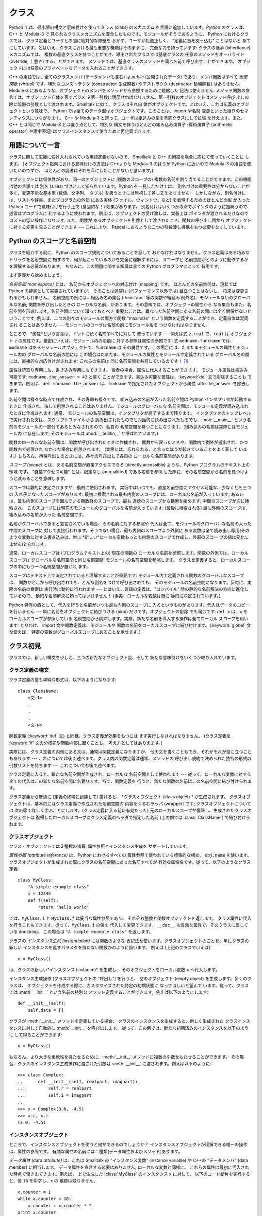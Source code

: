.. _tut-classes:

******
クラス
******

Python では、最小限の構文と意味付けを使ってクラス (class) のメカニズム を言語に追加しています。Python のクラスは、C++ と
Modula-3 で 見られるクラスメカニズムを混合したものです。モジュールがそうであるように、 Python
におけるクラスでは、クラス定義とユーザとの間に絶対的な障壁を おかず、ユーザが礼儀正しく、 "定義に首を突っ込む" ことはないと
あてにしています。とはいえ、クラスにおける最も重要な機能はそのままに、 完全な力を持っています: クラスの継承 (inheritance) メカニズムでは、
複数の基底クラスを持つことができ、導出されたクラスでは基底クラスの 任意のメソッドをオーバライド (override, 上書き) することができます。
メソッドでは、基底クラスのメソッドを同じ名前で呼び出すことができます。 オブジェクトには任意のプライベートなデータを入れることができます。

.. % Classes
.. % % Python's class mechanism adds classes to the language with a minimum
.. % % of new syntax and semantics.  It is a mixture of the class mechanisms
.. % % found in \Cpp{} and Modula-3.  As is true for modules, classes in Python
.. % % do not put an absolute barrier between definition and user, but rather
.. % % rely on the politeness of the user not to ``break into the
.. % % definition.''  The most important features of classes are retained
.. % % with full power, however: the class inheritance mechanism allows
.. % % multiple base classes, a derived class can override any methods of its
.. % % base class or classes, and a method can call the method of a base class with the
.. % % same name.  Objects can contain an arbitrary amount of private data.

C++ の用語では、全てのクラスメンバ (データメンバも含む) は *public* (公開されたデータ) であり、メンバ関数はすべて *仮想関数
(virtual)* です。特別なコンストラクタ (constructor: 生成関数) やデストラクタ (destructor: 破壊関数)
はありません。Module-3 にあるような、オブジェクトのメンバをメソッドから参照するために短縮した 記法は使えません:
メソッド関数の宣言では、オブジェクト自体を表すパラメ タ第一引数に明示せねばなりません。第一引数のオブジェクトはメソッド呼び
出しの際に暗黙の引数として渡されます。Smalltalk に似て、クラスはそれ自 体がオブジェクトです。とはいえ、これは広義のオブジェクトという意味で、
Python では全てのデータ型はオブジェクトです。このことは、import や名前 変更といった操作のセマンティクスにつながります。 C++ や
Modula-3 と違って、ユーザは組込みの型を基底クラスにして拡張 を行えます。また、C++ とは同じで Modula-3 とは違う点として、特別な
構文を伴うほとんどの組み込み演算子 (算術演算子 (arithmetic operator) や添字表記) はクラスインスタンスで使うために再定義できます。

.. % % In \Cpp{} terminology, all class members (including the data members) are
.. % % \emph{public}, and all member functions are \emph{virtual}.  There are
.. % % no special constructors or destructors.  As in Modula-3, there are no
.. % % shorthands for referencing the object's members from its methods: the
.. % % method function is declared with an explicit first argument
.. % % representing the object, which is provided implicitly by the call.  As
.. % % in Smalltalk, classes themselves are objects, albeit in the wider
.. % % sense of the word: in Python, all data types are objects.  This
.. % % provides semantics for importing and renaming.  Unlike
.. % % \Cpp{} or Modula-3, built-in types can be used as base classes for
.. % % extension by the user.  Also, like in \Cpp{} but unlike in Modula-3, most
.. % % built-in operators with special syntax (arithmetic operators,
.. % % subscripting etc.) can be redefined for class instances.


.. _tut-terminology:

用語について一言
================

クラスに関して広範に受け入れられている用語定義がないので、 Smalltalk と C++ の用語を場合に応じて使っていくことに します。
(オブジェクト指向における意味付けの方法は C++よりも  Modula-3 のほうが Python に近いので Modula-3 の用語を使いたいのですが、
ほとんどの読者はそれを耳にしたことがないと思います。)

.. % A Word About Terminology
.. % % Lacking universally accepted terminology to talk about classes, I will
.. % % make occasional use of Smalltalk and \Cpp{} terms.  (I would use Modula-3
.. % % terms, since its object-oriented semantics are closer to those of
.. % % Python than \Cpp, but I expect that few readers have heard of it.)

オブジェクトには個体性があり、同一のオブジェクトに (複数のスコープの)  複数の名前を割り当てることができます。この機能は他の言語では 別名 (ailias)
づけとして知られています。Python を一見しただけでは、 別名づけの重要性は分からないことが多く、変更不能な基本型 (数値、文字列、 タプル)
を扱うときには無視して差し支えありません。 しかしながら、別名付けには、リストや辞書、またプログラムの外部 にある実体 (ファイル、ウィンドウ、など)
を表現するためのほとんどの型 が入った Python コードで意味付けを行う上で (意図的な！) 効果があります。
別名付けはいくつかの点でポインタのように振舞うので、通常はプログラムに 利するように使われます。例えば、オブジェクトの受け渡しは、実装上は
ポインタが渡されるだけなのでコストの低い操作になります; また、関数が あるオブジェクトを引数として渡されたとき、関数の呼び出し側から
オブジェクトに対する変更を見ることができます --- これにより、 Pascal にあるような二つの引数渡し機構をもつ必要をなくしています。

.. % % Objects have individuality, and multiple names (in multiple scopes)
.. % % can be bound to the same object.  This is known as aliasing in other
.. % % languages.  This is usually not appreciated on a first glance at
.. % % Python, and can be safely ignored when dealing with immutable basic
.. % % types (numbers, strings, tuples).  However, aliasing has an
.. % % (intended!) effect on the semantics of Python code involving mutable
.. % % objects such as lists, dictionaries, and most types representing
.. % % entities outside the program (files, windows, etc.).  This is usually
.. % % used to the benefit of the program, since aliases behave like pointers
.. % % in some respects.  For example, passing an object is cheap since only
.. % % a pointer is passed by the implementation; and if a function modifies
.. % % an object passed as an argument, the caller will see the change --- this
.. % % obviates the need for two different argument passing mechanisms as in
.. % % Pascal.


.. _tut-scopes:

Python のスコープと名前空間
===========================

クラスを紹介する前に、Python のスコープ規則についてあることを話して おかなければなりません。クラス定義はある巧みなトリックを名前空間に
施すので、何が起こっているのかを完全に理解するには、スコープと 名前空間がどのように動作するかを理解する必要があります。 ちなみに、この問題に関する知識は全ての
Python プログラマにとって 有用です。

.. % Python Scopes and Name Spaces
.. % % Before introducing classes, I first have to tell you something about
.. % % Python's scope rules.  Class definitions play some neat tricks with
.. % % namespaces, and you need to know how scopes and namespaces work to
.. % % fully understand what's going on.  Incidentally, knowledge about this
.. % % subject is useful for any advanced Python programmer.

まず定義から始めましょう。

.. % % Let's begin with some definitions.

*名前空間 (namespace)* とは、 名前からオブジェクトへの対応付け (mapping) です。 ほとんどの名前空間は、現状では Python
の辞書として実装されていますが、 そのことは通常は (パフォーマンス以外では) 目立つことはないし、 将来は変更されるかもしれません。
名前空間の例には、組込み名の集合 (:func:`abs` 等の関数や組込み 例外名)、モジュールないのグローバルな名前; 関数を呼び出したときの
ローカルな名前、があります。その意味では、オブジェクトの属性から なる集合もまた、名前空間を形成します。名前空間について知っておくべき
重要なことは、異なった名前空間にある名前の間には全く関係がないと いうことです; 例えば、二つの別々のモジュールの両方で関数  "maximize"
という関数を定義することができ、定義自体は混同され ることはありません  --- モジュールのユーザは名前の前にモジュール名を つけなければなりません。

.. % % A \emph{namespace} is a mapping from names to objects.  Most
.. % % namespaces are currently implemented as Python dictionaries, but
.. % % that's normally not noticeable in any way (except for performance),
.. % % and it may change in the future.  Examples of namespaces are: the set
.. % % of built-in names (functions such as \function{abs()}, and built-in
.. % % exception names); the global names in a module; and the local names in
.. % % a function invocation.  In a sense the set of attributes of an object
.. % % also form a namespace.  The important thing to know about namespaces
.. % % is that there is absolutely no relation between names in different
.. % % namespaces; for instance, two different modules may both define a
.. % % function ``maximize'' without confusion --- users of the modules must
.. % % prefix it with the module name.

ところで、*属性*という言葉は、ドットに続く名前すべてに対して 使っています --- 例えば式 ``z.real`` で、``real`` は オブジェクト
``z`` の属性です。厳密にいえば、モジュール内の名前に 対する参照は属性の参照です: 式 ``modname.funcname`` では、
``modname`` はあるモジュールオブジェクトで、``funcname`` は その属性です。この場合には、たまたまモジュールの属性とモジュール内の
グローバルな名前の間には この場合はたまたま、モジュールの属性とモジュールで定義されている グローバル名の間には、直接的な対応付けがされます: これらの名前は
同じ名前空間を共有しているのです！  [#]_

.. % % By the way, I use the word \emph{attribute} for any name following a
.. % % dot --- for example, in the expression \code{z.real}, \code{real} is
.. % % an attribute of the object \code{z}.  Strictly speaking, references to
.. % % names in modules are attribute references: in the expression
.. % % \code{modname.funcname}, \code{modname} is a module object and
.. % % \code{funcname} is an attribute of it.  In this case there happens to
.. % % be a straightforward mapping between the module's attributes and the
.. % % global names defined in the module: they share the same namespace!
.. % % \footnote{
.. % %         Except for one thing.  Module objects have a secret read-only
.. % %         attribute called \member{__dict__} which returns the dictionary
.. % %         used to implement the module's namespace; the name
.. % %         \member{__dict__} is an attribute but not a global name.
.. % %         Obviously, using this violates the abstraction of namespace
.. % %         implementation, and should be restricted to things like
.. % %         post-mortem debuggers.
.. % % }

属性は読取り専用にも、書き込み専用にもできます。 後者の場合、属性に代入することができます。 モジュール属性は書込み可能です:
``modname.the_answer = 42`` と書く ことができます。書込み可能な属性は、:keyword:`del` 文で削除することも
できます。例えば、``del modname.the_answer`` は、``modname``  で指定されたオブジェクトから属性
:attr:`the_answer` を除去します。

.. % % Attributes may be read-only or writable.  In the latter case,
.. % % assignment to attributes is possible.  Module attributes are writable:
.. % % you can write \samp{modname.the_answer = 42}.  Writable attributes may
.. % % also be deleted with the \keyword{del} statement.  For example,
.. % % \samp{del modname.the_answer} will remove the attribute
.. % % \member{the_answer} from the object named by \code{modname}.

名前空間は様々な時点で作成され、その寿命も様々です。 組み込みの名前が入った名前空間は Python インタプリタが起動するときに
作成され、決して削除されることはありません。モジュールのグローバルな 名前空間は、モジュール定義が読み込まれたときに作成されます; 通常、
モジュールの名前空間は、インタプリタが終了するまで残ります。 インタプリタのトップレベルで実行された文は、スクリプトファイルから
読み出されたものでも対話的に読み出されたものでも、:mod:`__main__` という名前のモジュールの一部分であるとみなされるので、独自の
名前空間を持つことになります。(組み込みの名前は実際にはモジュール内 に存在します; そのモジュールは :mod:`__builtin__`
と呼ばれています。)

.. % % Name spaces are created at different moments and have different
.. % % lifetimes.  The namespace containing the built-in names is created
.. % % when the Python interpreter starts up, and is never deleted.  The
.. % % global namespace for a module is created when the module definition
.. % % is read in; normally, module namespaces also last until the
.. % % interpreter quits.  The statements executed by the top-level
.. % % invocation of the interpreter, either read from a script file or
.. % % interactively, are considered part of a module called
.. % % \module{__main__}, so they have their own global namespace.  (The
.. % % built-in names actually also live in a module; this is called
.. % % \module{__builtin__}.)

関数のローカルな名前空間は、関数が呼び出されたときに作成され、 関数から戻ったときや、関数内で例外が送出され、かつ関数内で処理され なかった場合に削除されます。
(実際には、忘れられる、と言ったほうが起きていることをよく表して います。) もちろん、再帰呼出しのときには、各々の呼び出しで各自の
ローカルな名前空間があります。

.. % % The local namespace for a function is created when the function is
.. % % called, and deleted when the function returns or raises an exception
.. % % that is not handled within the function.  (Actually, forgetting would
.. % % be a better way to describe what actually happens.)  Of course,
.. % % recursive invocations each have their own local namespace.

*スコープ (scope)* とは、ある名前空間が直接アクセスできる (directly accessible) ような、Python
プログラムのテキスト上の領域 です。 "直接アクセス可能" とは、限定なし (unqualified) である名前を参照
した際に、その名前空間から名前を見つけようと試みることを意味します。

.. % % A \emph{scope} is a textual region of a Python program where a
.. % % namespace is directly accessible.  ``Directly accessible'' here means
.. % % that an unqualified reference to a name attempts to find the name in
.. % % the namespace.

スコープは静的に決定されますが、動的に使用されます。 実行中はいつでも、直接名前空間にアクセス可能な、少なくとも三つの 入れ子になったスコープがあります:
最初に検索される最も内側のスコープには、ローカルな名前が入っています; あるいは、最も内側のスコープを囲んでいる関数群のスコープで、最も
近傍のスコープから検索を始めます; 中間のスコープが次に検索され、 このスコープには現在のモジュールのグローバルな名前が入っています; (最後に検索される)
最も外側のスコープは、組み込みの名前が入った 名前空間です。

.. % % Although scopes are determined statically, they are used dynamically.
.. % % At any time during execution, there are at least three nested scopes whose
.. % % namespaces are directly accessible: the innermost scope, which is searched
.. % % first, contains the local names; the namespaces of any enclosing
.. % % functions, which are searched starting with the nearest enclosing scope;
.. % % the middle scope, searched next, contains the current module's global names;
.. % % and the outermost scope (searched last) is the namespace containing built-in
.. % % names.

名前がグローバルであると宣言されている場合、その名前に対する参照や 代入は全て、モジュールのグローバルな名前の入った中間のスコープに
対して直接行われます。そうでない場合、最も内側のスコープより外側に ある変数は全て読み出し専用(そのような変数に対する書き込みは、単に
*新しい*ローカル変数もっとも内側のスコープで作成し、外部のスコー プの値は変化しません)となります。

.. % % If a name is declared global, then all references and assignments go
.. % % directly to the middle scope containing the module's global names.
.. % % Otherwise, all variables found outside of the innermost scope are read-only
.. % % (an attempt to write to such a variable will simply create a \emph{new}
.. % % local variable in the innermost scope, leaving the identically named
.. % % outer variable unchanged).

通常、ローカルスコープは (プログラムテキスト上の) 現在の関数の ローカルな名前を参照します。関数の外側では、ローカルスコープは
グローバルな名前空間と同じ名前空間: モジュールの名前空間を参照します。 クラスを定義すると、ローカルスコープの中にもう一つ名前空間が置かれ ます。

.. % % Usually, the local scope references the local names of the (textually)
.. % % current function.  Outside functions, the local scope references
.. % % the same namespace as the global scope: the module's namespace.
.. % % Class definitions place yet another namespace in the local scope.

スコープはテキスト上で決定されていると理解することが重要です: モジュール内で定義される関数のグローバルなスコープは、
関数がどこから呼び出されても、どんな別名をつけて呼び出されても、 そのモジュールの名前空間になります。反対に、実際の名前の検索は 実行時に動的に行われます
--- とはいえ、言語の定義は、"コンパイル"  時の静的な名前解決の方向に進化しているので、 動的な名前解決に頼ってはいけません！
(事実、ローカルな変数は既に 静的に決定されています。)

.. % % It is important to realize that scopes are determined textually: the
.. % % global scope of a function defined in a module is that module's
.. % % namespace, no matter from where or by what alias the function is
.. % % called.  On the other hand, the actual search for names is done
.. % % dynamically, at run time --- however, the language definition is
.. % % evolving towards static name resolution, at ``compile'' time, so don't
.. % % rely on dynamic name resolution!  (In fact, local variables are
.. % % already determined statically.)

Python 特有の癖として、代入を行うと名前がいつも最も内側のスコープに 入るというものがあります。代入はデータのコピーを行いません ---
単に名前をオブジェクトに結びつける (bind) だけです。オブジェクトの削除 でも同じです: ``del x`` は、``x``
をローカルスコープが参照している 名前空間から削除します。実際、新たな名前を導入する操作は全てローカル スコープを用います: とりわけ、 import
文や関数定義は、モジュールや 関数の名前をローカルスコープに結び付けます。(:keyword:`global` 文を使えば、
特定の変数がグローバルスコープにあることを示せます。)

.. % % A special quirk of Python is that assignments always go into the
.. % % innermost scope.  Assignments do not copy data --- they just
.. % % bind names to objects.  The same is true for deletions: the statement
.. % % \samp{del x} removes the binding of \code{x} from the namespace
.. % % referenced by the local scope.  In fact, all operations that introduce
.. % % new names use the local scope: in particular, import statements and
.. % % function definitions bind the module or function name in the local
.. % % scope.  (The \keyword{global} statement can be used to indicate that
.. % % particular variables live in the global scope.)


.. _tut-firstclasses:

クラス初見
==========

クラスでは、新しい構文を少しと、三つの新たなオブジェクト型、そして 新たな意味付けをいくつか取り入れています。

.. % A First Look at Classes
.. % % Classes introduce a little bit of new syntax, three new object types,
.. % % and some new semantics.


.. _tut-classdefinition:

クラス定義の構文
----------------

クラス定義の最も単純な形式は、以下のようになります:

.. % Class Definition Syntax
.. % % The simplest form of class definition looks like this:

::

   class ClassName:
       <文-1>
       .
       .
       .
       <文-N>

関数定義 (:keyword:`def` 文) と同様、クラス定義が効果をもつには まず実行しなければなりません。 (クラス定義を :keyword:`if`
文の分岐先や関数内部に置くことも、 考え方としてはありえます。)

.. % % Class definitions, like function definitions
.. % % (\keyword{def} statements) must be executed before they have any
.. % % effect.  (You could conceivably place a class definition in a branch
.. % % of an \keyword{if} statement, or inside a function.)

実際には、クラス定義の内側にある文は、通常は関数定義になりますが、 他の文を書くこともでき、それがそれが役に立つこともあります ---
これについては後で述べます。クラス内の関数定義は通常、メソッドの 呼び出し規約で決められた独特の形式の引数リストを持ちます --- これについても後で述べます。

.. % % In practice, the statements inside a class definition will usually be
.. % % function definitions, but other statements are allowed, and sometimes
.. % % useful --- we'll come back to this later.  The function definitions
.. % % inside a class normally have a peculiar form of argument list,
.. % % dictated by the calling conventions for methods --- again, this is
.. % % explained later.

クラス定義に入ると、新たな名前空間が作成され、ローカルな 名前空間として使われます --- 従って、ローカルな変数に対する
全ての代入はこの新たな名前空間に名要ります。特に、関数定義を 行うと、新たな関数の名前はこの名前空間に結び付けられます。

.. % % When a class definition is entered, a new namespace is created, and
.. % % used as the local scope --- thus, all assignments to local variables
.. % % go into this new namespace.  In particular, function definitions bind
.. % % the name of the new function here.

クラス定義から普通に (定義の終端に到達して) 抜けると、 *クラスオブジェクト (class object) * が生成されます。
クラスオブジェクトは、基本的にはクラス定義で作成された名前空間の 内容をくるむラッパ (wrapper) です; クラスオブジェクトについては
次の節で詳しく学ぶことにします。(クラス定義に入る前に有効だった) 元のローカルスコープが復帰し、生成されたクラスオブジェクトは
復帰したローカルスコープにクラス定義のヘッダで指定した名前 (上の例では :class:`ClassName`) で結び付けられます。

.. % % When a class definition is left normally (via the end), a \emph{class
.. % % object} is created.  This is basically a wrapper around the contents
.. % % of the namespace created by the class definition; we'll learn more
.. % % about class objects in the next section.  The original local scope
.. % % (the one in effect just before the class definitions was entered) is
.. % % reinstated, and the class object is bound here to the class name given
.. % % in the class definition header (\class{ClassName} in the example).


.. _tut-classobjects:

クラスオブジェクト
------------------

クラス・オブジェクトでは２種類の演算: 属性参照とインスタンス生成を サポートしています。

.. % Class Objects
.. % % Class objects support two kinds of operations: attribute references
.. % % and instantiation.

*属性参照 (attribute reference)* は、Python におけるすべての 属性参照で使われている標準的な構文、 ``obj.name``
を使います。 クラスオブジェクトが生成された際にクラスの名前空間にあった名前すべてが 有効な属性名です。従って、以下のようなクラス定義:

.. % % \emph{Attribute references} use the standard syntax used for all
.. % % attribute references in Python: \code{obj.name}.  Valid attribute
.. % % names are all the names that were in the class's namespace when the
.. % % class object was created.  So, if the class definition looked like
.. % % this:

::

   class MyClass:
       "A simple example class"
       i = 12345
       def f(self):
           return 'hello world'

では、``MyClass.i`` と ``MyClass.f`` は妥当な属性参照であり、 それぞれ整数と関数オブジェクトを返します。
クラス属性に代入を行うこともできます。従って、``MyClass.i`` の値を 代入して変更できます。 ``__doc__``
も有効な属性で、そのクラスに属している docstring、 この場合は ``"A simple example class"`` を返します。

.. % % then \code{MyClass.i} and \code{MyClass.f} are valid attribute
.. % % references, returning an integer and a method object, respectively.
.. % % Class attributes can also be assigned to, so you can change the value
.. % % of \code{MyClass.i} by assignment.  \member{__doc__} is also a valid
.. % % attribute, returning the docstring belonging to the class: \code{"A
.. % % simple example class"}).

クラスの *インスタンス生成 (instantiation)* には関数のような 表記法を使います。クラスオブジェクトのことを、単にクラスの新しい
インスタンスを返すパラメタを持たない関数かのように扱います。 例えば (上記のクラスでいえば):

.. % % Class \emph{instantiation} uses function notation.  Just pretend that
.. % % the class object is a parameterless function that returns a new
.. % % instance of the class.  For example (assuming the above class):

::

   x = MyClass()

は、クラスの新しい*インスタンス (instance)* を生成し、 そのオブジェクトをローカル変数 ``x`` へ代入します。

.. % % creates a new \emph{instance} of the class and assigns this object to
.. % % the local variable \code{x}.

インスタンス生成操作 (クラスオブジェクトの "呼出し") を行うと、 空のオブジェクト (empty object) を生成します。多くのクラスは、
オブジェクトを作成する際に、カスタマイズされた特定の初期状態に なってほしいと望んで います。従って、クラスでは :meth:`__init__`
という名前の特別な メソッド定義することができます。例えば以下のようにします:

.. % % The instantiation operation (``calling'' a class object) creates an
.. % % empty object.  Many classes like to create objects with instances
.. % % customized to a specific initial state.
.. % % Therefore a class may define a special method named
.. % % \method{__init__()}, like this:

::

   def __init__(self):
       self.data = []

クラスが :meth:`__init__` メソッドを定義している場合、 クラスのインスタンスを生成すると、新しく生成された クラスインスタンスに対して自動的に
:meth:`__init__` を呼び出します。 従って、この例では、新たな初期済みのインスタンスを以下のように して得ることができます:

.. % % When a class defines an \method{__init__()} method, class
.. % % instantiation automatically invokes \method{__init__()} for the
.. % % newly-created class instance.  So in this example, a new, initialized
.. % % instance can be obtained by:

::

   x = MyClass()

もちろん、より大きな柔軟性を持たせるために、:meth:`__init__`  メソッドに複数の引数をもたせることができます。
その場合、クラスのインスタンス生成操作に渡された引数は :meth:`__init__` に渡されます。例えば以下のように:

.. % % Of course, the \method{__init__()} method may have arguments for
.. % % greater flexibility.  In that case, arguments given to the class
.. % % instantiation operator are passed on to \method{__init__()}.  For
.. % % example,

::

   >>> class Complex:
   ...     def __init__(self, realpart, imagpart):
   ...         self.r = realpart
   ...         self.i = imagpart
   ... 
   >>> x = Complex(3.0, -4.5)
   >>> x.r, x.i
   (3.0, -4.5)


.. _tut-instanceobjects:

インスタンスオブジェクト
------------------------

ところで、インスタンスオブジェクトを使うと何ができるのでしょうか？ インスタンスオブジェクトが理解できる唯一の操作は、属性の参照です。
有効な属性の名前には二種類(データ属性およびメソッド)あります。

.. % Instance Objects
.. % % Now what can we do with instance objects?  The only operations
.. % % understood by instance objects are attribute references.  There are
.. % % two kinds of valid attribute names, data attributes and methods.

*データ属性 (data attribute)* は、これは Smalltalk の "インスタンス変数" (instance variable) や C++の
"データメンバ" (data member) に相当します。 データ属性を宣言する必要はありません; ローカルな変数と同様に、
これらの属性は最初に代入された時点で湧き出てきます。例えば、 上で生成した :class:`MyClass` のインスタンス ``x`` に対して、
以下のコード断片を実行すると、値 ``16`` を印字し、``x`` の 痕跡は残りません。

.. % % \emph{data attributes} correspond to
.. % % ``instance variables'' in Smalltalk, and to ``data members'' in
.. % % \Cpp.  Data attributes need not be declared; like local variables,
.. % % they spring into existence when they are first assigned to.  For
.. % % example, if \code{x} is the instance of \class{MyClass} created above,
.. % % the following piece of code will print the value \code{16}, without
.. % % leaving a trace:

::

   x.counter = 1
   while x.counter < 10:
       x.counter = x.counter * 2
   print x.counter
   del x.counter

もうひとつのインスタンス属性は *メソッド (method)* です。メソッドとは、オブジェクトに "属している"  関数のことです。(Python
では、メソッドという用語はクラスインスタンス だけのものではありません: オブジェクト型にもメソッドを持つことができます。 例えば、リストオブジェクトには、
append, insert, remove, sort などといった メソッドがあります。とはいえ、以下では特に明記しない限り、クラスの
インスタンスオブジェクトのメソッドだけを意味するものとして使うことに します。)

.. % % The other kind of instance attribute reference is a \emph{method}.
.. % % A method is a function that ``belongs to'' an
.. % % object.  (In Python, the term method is not unique to class instances:
.. % % other object types can have methods as well.  For example, list objects have
.. % % methods called append, insert, remove, sort, and so on.  However,
.. % % in the following discussion, we'll use the term method exclusively to mean
.. % % methods of class instance objects, unless explicitly stated otherwise.)

.. index:: object: method

インスタンスオブジェクトで有効なメソッド名は、そのクラスによります。 定義により、クラスの全てのo関数オブジェクトである属性が
インスタンスオブジェクトの妥当なメソッド名に決まります。 従って、例では、 ``MyClass.f`` は関数なので、 ``x.f``
はメソッドの参照として有効です。 しかし、``MyClass.i`` は関数ではないので、 ``x.i`` はメソッドの参照
として有効ではありません。``x.f`` は ``MyClass.f`` と同じものでは ありません --- 関数オブジェクトではなく、 *メソッドオブジェクト
(method object)* です。

.. % % Valid method names of an instance object depend on its class.  By
.. % % definition, all attributes of a class that are function
.. % % objects define corresponding methods of its instances.  So in our
.. % % example, \code{x.f} is a valid method reference, since
.. % % \code{MyClass.f} is a function, but \code{x.i} is not, since
.. % % \code{MyClass.i} is not.  But \code{x.f} is not the same thing as
.. % % \code{MyClass.f} --- it is a \obindex{method}\emph{method object}, not
.. % % a function object.


.. _tut-methodobjects:

メソッドオブジェクト
--------------------

普通、メソッドはバインドされた直後に呼び出されます:

.. % Method Objects
.. % % Usually, a method is called right after it is bound:

::

   x.f()

:class:`MyClass`の例では、上のコードは文字列 ``'hello world'`` を返すでしょう。
しかしながら、必ずしもメソッドをその場で呼び出さなければならない わけではありません: ``x.f`` はメソッドオブジェクトであり、
どこかに記憶しておいて後で呼び出すことができます。例えば以下のコード:

.. % % In the \class{MyClass} example, this will return the string \code{'hello world'}.
.. % % However, it is not necessary to call a method right away:
.. % % \code{x.f} is a method object, and can be stored away and called at a
.. % % later time.  For example:

::

   xf = x.f
   while True:
       print xf()

は、 ``hello world`` を時が終わるまで印字し続けるでしょう。

.. % % will continue to print \samp{hello world} until the end of time.

メソッドが呼び出されるときには実際には何が起きているのでしょうか？ :meth:`f` の関数定義では引数を一つ指定していたにもかかわらず、 上記では
``x.f`` が引数なしで呼び出されたことに気付いているかも しれませんね。引数はどうなったのでしょうか？ たしか、引数が必要な関数を
引数無しで呼び出すと、Python が例外を送出するはずです --- たとえその 引数が実際には使われなくても…。

.. % % What exactly happens when a method is called?  You may have noticed
.. % % that \code{x.f()} was called without an argument above, even though
.. % % the function definition for \method{f} specified an argument.  What
.. % % happened to the argument?  Surely Python raises an exception when a
.. % % function that requires an argument is called without any --- even if
.. % % the argument isn't actually used...

実際、もう答は想像できているかもしれませんね: メソッドについて 特別なこととして、オブジェクトが関数の第 1 引数として渡される、
ということがあります。我々の例では、``x.f()`` という呼び出しは、 ``MyClass.f(x)`` と厳密に等価なものです。 一般に、*n*
個の引数リストもったメソッドの呼出しは、 そのメソッドのオブジェクトを最初の引数の前に挿入した引数リストで メソッドに対応する関数を呼び出すことと等価です。

.. % % Actually, you may have guessed the answer: the special thing about
.. % % methods is that the object is passed as the first argument of the
.. % % function.  In our example, the call \code{x.f()} is exactly equivalent
.. % % to \code{MyClass.f(x)}.  In general, calling a method with a list of
.. % % \var{n} arguments is equivalent to calling the corresponding function
.. % % with an argument list that is created by inserting the method's object
.. % % before the first argument.

もしもまだメソッドの働きかたを理解できなければ、一度実装を見てみると 事情がよく分かるかもしれません。 データ属性ではないインスタンス属性が参照された時は、
そのクラスが検索されます。その名前が有効なクラス属性を表している 関数オブジェクトなら、インスタンスオブジェクトと見つかった 関数オブジェクト (へのポインタ)
を抽象オブジェクト: すなわちメソッド オブジェクトにパック (pack) して作成します。 メソッドオブジェクトは、引数リストを伴って呼び出される際に再度
アンパック (unpack) され、新たな引数リストがインスタンスオブジェクト とオリジナルの引数リストから新たな引数リストが構成され、新たな引数
リストを使って関数オブジェクトを呼び出します。

.. % % If you still don't understand how methods work, a look at the
.. % % implementation can perhaps clarify matters.  When an instance
.. % % attribute is referenced that isn't a data attribute, its class is
.. % % searched.  If the name denotes a valid class attribute that is a
.. % % function object, a method object is created by packing (pointers to)
.. % % the instance object and the function object just found together in an
.. % % abstract object: this is the method object.  When the method object is
.. % % called with an argument list, it is unpacked again, a new argument
.. % % list is constructed from the instance object and the original argument
.. % % list, and the function object is called with this new argument list.


.. _tut-remarks:

いろいろな注意点
================

.. % Random Remarks
.. % % [These should perhaps be placed more carefully...]
.. % [これらはおそらくもっと注意深く配置すべきだろう…]

データ属性は同じ名前のメソッド属性を上書きしてしまいます; 大規模なプログラムでみつけにくいバグを引き起こすことがある
この偶然的な名前の衝突を避けるには、衝突の可能性を最小限にするような 規約を使うのが賢明です。
可能な規約としては、メソッド名を大文字で始める、データ属性名の先頭に 短い一意的な文字列 (あるいはただの下線) をつける、またメソッドには動詞、
データ属性には名詞を用いる、などがあります。

.. % % Data attributes override method attributes with the same name; to
.. % % avoid accidental name conflicts, which may cause hard-to-find bugs in
.. % % large programs, it is wise to use some kind of convention that
.. % % minimizes the chance of conflicts.  Possible conventions include
.. % % capitalizing method names, prefixing data attribute names with a small
.. % % unique string (perhaps just an underscore), or using verbs for methods
.. % % and nouns for data attributes.

データ属性は、メソッドから参照できると同時に、通常のオブジェクトの ユーザ ("クライアント") からも参照できます。言い換えると、
クラスは純粋な抽象データ型として使うことができません。実際、 Python では、データ隠蔽を補強するための機構はなにもありません ---
データの隠蔽はすべて規約に基づいています。(逆に、C 言語で書かれた Python の実装では実装の詳細を完全に隠蔽し、必要に応じてオブジェクト
へのアクセスを制御できます; この機構は C 言語で書かれた Python 拡張 で使うことができます)

.. % % Data attributes may be referenced by methods as well as by ordinary
.. % % users (``clients'') of an object.  In other words, classes are not
.. % % usable to implement pure abstract data types.  In fact, nothing in
.. % % Python makes it possible to enforce data hiding --- it is all based
.. % % upon convention.  (On the other hand, the Python implementation,
.. % % written in C, can completely hide implementation details and control
.. % % access to an object if necessary; this can be used by extensions to
.. % % Python written in C.)

クライアントはデータ属性を注意深く扱うべきです --- クライアントは、 メソッドを使うことで維持しているデータ属性の不変式を踏みにじり、
台無しにするかもしれません。 クライアントは、名前の衝突が回避されている限り、メソッドの有効性に
影響を及ぼすことなくインスタンスに独自の属性を追加することができる、 ということに注意してください --- ここでも、名前付けの規約は
頭痛の種を無くしてくれます。

.. % % Clients should use data attributes with care --- clients may mess up
.. % % invariants maintained by the methods by stamping on their data
.. % % attributes.  Note that clients may add data attributes of their own to
.. % % an instance object without affecting the validity of the methods, as
.. % % long as name conflicts are avoided --- again, a naming convention can
.. % % save a lot of headaches here.

データ属性を (またはその他のメソッドも！) メソッドの中で参照するための 短縮された記法はありません。私は、この仕様が実際にメソッドの
可読性を高めていると考えています: あるメソッドを眺めているときに ローカルな変数とインスタンス変数を混同する可能性はまったくありません。

.. % % There is no shorthand for referencing data attributes (or other
.. % % methods!) from within methods.  I find that this actually increases
.. % % the readability of methods: there is no chance of confusing local
.. % % variables and instance variables when glancing through a method.

しばしば、メソッドの最初の引数を、しばしば ``self`` と呼びます。 この名前付けは単なる慣行でしかありません: ``self`` という名前は、
Python では何ら特殊な意味を持ちません。 (とはいえ、この慣行に従わないと、 コードは他の Python プログラマにとってやや読みにくいものとなります。
また、 *クラスブラウザ (class browser)* プログラムがこの慣行を あてにして書かれているかもしれません。)

.. % % Often, the first argument of a method is called
.. % % \code{self}.  This is nothing more than a convention: the name
.. % % \code{self} has absolutely no special meaning to Python.  (Note,
.. % % however, that by not following the convention your code may be less
.. % % readable to other Python programmers, and it is also conceivable that
.. % % a \emph{class browser} program might be written that relies upon such a
.. % % convention.)

クラス属性である関数オブジェクトはいずれも、そのクラスのインスタンス のためのメソッドを定義しています。関数定義は、テキスト上では
クラス定義の中に入っていなければならないわけではありません: 関数オブジェクトをクラスのローカルな変数の中に代入するのも OK です。
例えば以下のコードのようにします:

.. % % Any function object that is a class attribute defines a method for
.. % % instances of that class.  It is not necessary that the function
.. % % definition is textually enclosed in the class definition: assigning a
.. % % function object to a local variable in the class is also ok.  For
.. % % example:

::

   # クラスの外側で定義された関数
   def f1(self, x, y):
       return min(x, x+y)

   class C:
       f = f1
       def g(self):
           return 'hello world'
       h = g

これで、``f``、 ``g`` 、および ``h`` は、すべて :class:`C` の属性であり関数オブジェクトを参照しています。
従って、これら全ては、:class:`C` のインスタンスのメソッドとなります ---  ``h`` は ``g`` と全く等価です。これを実践しても、大抵は
単にプログラムの読者に混乱をもたらすだけなので注意してください。

.. % % Now \code{f}, \code{g} and \code{h} are all attributes of class
.. % % \class{C} that refer to function objects, and consequently they are all
.. % % methods of instances of \class{C} --- \code{h} being exactly equivalent
.. % % to \code{g}.  Note that this practice usually only serves to confuse
.. % % the reader of a program.

メソッドは、``self`` 引数のメソッド属性を使って、 他のメソッドを呼び出すことができます:

.. % % Methods may call other methods by using method attributes of the
.. % % \code{self} argument:

::

   class Bag:
       def __init__(self):
           self.data = []
       def add(self, x):
           self.data.append(x)
       def addtwice(self, x):
           self.add(x)
           self.add(x)

メソッドは、通常の関数と同じようにして、グローバルな名前を参照しても かまいません。あるメソッドに関連付けられたグローバルなスコープは、
クラス定義の入っているモジュールになります。 (クラス自体はグローバルな スコープとして用いられることはありません！) メソッドでグローバルな
データを使う良い理由はほとんどありませんが、グローバルなスコープを 使う合法的な使い方は多々あります: 一つ挙げると、メソッド内では、 グローバルなスコープに
import された関数やモジュールや、 その中で定義された関数やクラスを使うことができます。 通常、メソッドの入っているクラス自体はグローバルなスコープ内で
定義されています。次の章では、メソッドが自分のクラスを参照する理由 として正当なものを見てみましょう！

.. % % Methods may reference global names in the same way as ordinary
.. % % functions.  The global scope associated with a method is the module
.. % % containing the class definition.  (The class itself is never used as a
.. % % global scope!)  While one rarely encounters a good reason for using
.. % % global data in a method, there are many legitimate uses of the global
.. % % scope: for one thing, functions and modules imported into the global
.. % % scope can be used by methods, as well as functions and classes defined
.. % % in it.  Usually, the class containing the method is itself defined in
.. % % this global scope, and in the next section we'll find some good
.. % % reasons why a method would want to reference its own class!


.. _tut-inheritance:

継承
====

言うまでもなく、継承の概念をサポートしない言語機能は "クラス" と呼ぶに 値しません。導出クラス (derived class) を定義する構文は以下のように
なります:

.. % Inheritance
.. % % Of course, a language feature would not be worthy of the name ``class''
.. % % without supporting inheritance.  The syntax for a derived class
.. % % definition looks like this:

::

   class DerivedClassName(BaseClassName):
       <文-1>
       .
       .
       .
       <文-N>

基底クラス (base class) の名前 :class:`BaseClassName` は、
派生クラス定義の入っているスコープで定義されていなければなりません。 基底クラス名のかわりに任意の式を入れることもできます。 これは以下のように、

.. % % The name \class{BaseClassName} must be defined in a scope containing
.. % % the derived class definition.  In place of a base class name, other
.. % % arbitrary expression is also allowed.  This can be useful, for
.. % % example, when the base class is defined in another module:

::

   class DerivedClassName(modname.BaseClassName):

基底クラスが別モジュールで定義されているときに便利なことがあります。

導出クラス定義の実行は、基底クラスの場合と同じように進められます。 クラスオブジェクトが構築される時、基底クラスが記憶されます。
記憶された基底クラスは、属性参照を解決するために使われます: 要求された属性がクラスに見つからなかった場合、基底クラスに検索
が進みます。この規則は、基底クラスが他の何らかのクラスから導出された ものであった場合、再帰的に適用されます。

.. % % Execution of a derived class definition proceeds the same as for a
.. % % base class.  When the class object is constructed, the base class is
.. % % remembered.  This is used for resolving attribute references: if a
.. % % requested attribute is not found in the class, search proceeds to look in the
.. % % base class.  This rule is applied recursively if the base class itself
.. % % is derived from some other class.

導出クラスのインスタンス化では、特別なことは何もありません: ``DerivedClassName()`` はクラスの新たなインスタンスを生成します。
メソッドの参照は以下のようにしてい解決されます: まず対応するクラス属性 が検索されます。検索は、必要に応じ、基底クラス連鎖を下って行われ、
検索の結果として何らかの関数オブジェクトがもたらされた場合、 メソッド参照は有効なものとなります。

.. % % There's nothing special about instantiation of derived classes:
.. % % \code{DerivedClassName()} creates a new instance of the class.  Method
.. % % references are resolved as follows: the corresponding class attribute
.. % % is searched, descending down the chain of base classes if necessary,
.. % % and the method reference is valid if this yields a function object.

導出クラスは基底クラスのメソッドを上書き (override) してもかまいません。 メソッドは同じオブジェクトの別のメソッドを呼び出す際に何ら特殊な権限を
持ちません。このため、ある基底クラスのメソッドが、同じ基底クラスで 定義されているもう一つのメソッド呼び出しを行っている場合、
導出クラスで上書きされた何らかのメソッドが呼び出されることになる かもしれません。 (C++ プログラマへ:  Python では、すべてのメソッドは 事実上
:keyword:`virtual` です。)

.. % % Derived classes may override methods of their base classes.  Because
.. % % methods have no special privileges when calling other methods of the
.. % % same object, a method of a base class that calls another method
.. % % defined in the same base class may end up calling a method of
.. % % a derived class that overrides it.  (For \Cpp{} programmers: all methods
.. % % in Python are effectively \keyword{virtual}.)

導出クラスで上書きしているメソッドでは、実際は単に基底クラスの 同名のメソッドを置き換えるだけではなく、拡張を行いたいかもしれません。
基底クラスのメソッドを直接呼び出す簡単な方法があります: 単に ``BaseClassName.methodname(self, arguments)``
を呼び出すだけです。 この仕様は、場合によってはクライアントでも役に立ちます。 (この呼び出し方が動作するのは、基底クラスがグローバルなスコープ内で
定義されているか、直接 import されている場合だけなので注意してください。)

.. % % An overriding method in a derived class may in fact want to extend
.. % % rather than simply replace the base class method of the same name.
.. % % There is a simple way to call the base class method directly: just
.. % % call \samp{BaseClassName.methodname(self, arguments)}.  This is
.. % % occasionally useful to clients as well.  (Note that this only works if
.. % % the base class is defined or imported directly in the global scope.)


.. _tut-multiple:

多重継承
--------

Python では、限られた形式の多重継承 (multiple inheritance) も サポートしています。複数の基底クラスをもつクラス定義は以下のように
なります:

.. % Multiple Inheritance
.. % % Python supports a limited form of multiple inheritance as well.  A
.. % % class definition with multiple base classes looks like this:

::

   class DerivedClassName(Base1, Base2, Base3):
       <文-1>
       .
       .
       .
       <文-N>

多重継承への意味付けを説明する上で必要な唯一の規則は、クラス属性の 参照を行うときに用いられる名前解決の規則 (resolution rule) です。
解決規則は深さ優先 (depth-first)、左から右へ (left-to-right) と なっています。従って、ある属性が
:class:`DerivedClassName` で 見つからなければ :class:`Base1` で検索され、次に :class:`Base1` の
基底クラスで (再帰的に) 検索されます。それでも見つからなければ はじめて :class:`Base2` で検索される、といった具合です。

.. % % The only rule necessary to explain the semantics is the resolution
.. % % rule used for class attribute references.  This is depth-first,
.. % % left-to-right.  Thus, if an attribute is not found in
.. % % \class{DerivedClassName}, it is searched in \class{Base1}, then
.. % % (recursively) in the base classes of \class{Base1}, and only if it is
.. % % not found there, it is searched in \class{Base2}, and so on.

(人によっては、幅優先 (breadth first) --- :class:`Base2` と  :class:`Base3` を検索してから
:class:`Base1` の基底クラスで検索する ---  のほうが自然のように見えます。しかしながら、幅優先の検索では、 :class:`Base1`
の特定の属性のうち、実際に定義されているのが :class:`Base1` なのか、その基底クラスなのかを知らなければ、 :class:`Base2`
の属性との名前衝突がどんな結果をもたらすのか 分からないことになります。深さ優先規則では、 :class:`Base1` の直接の
属性と継承された属性とを区別しません。)

.. % % (To some people breadth first --- searching \class{Base2} and
.. % % \class{Base3} before the base classes of \class{Base1} --- looks more
.. % % natural.  However, this would require you to know whether a particular
.. % % attribute of \class{Base1} is actually defined in \class{Base1} or in
.. % % one of its base classes before you can figure out the consequences of
.. % % a name conflict with an attribute of \class{Base2}.  The depth-first
.. % % rule makes no differences between direct and inherited attributes of
.. % % \class{Base1}.)

Python では偶然的な名前の衝突を慣習に頼って回避しているので、 見境なく多重継承の使用すると、メンテナンスの悪夢に陥ることは明らかです。
多重継承に関するよく知られた問題は、二つのクラスから導出された クラスがたまたま共通の基底クラスを持つ場合です。
この場合になにが起こるかを結論することは簡単です (インスタンスは 共通の基底クラスで使われている "インスタンス変数" の単一の コピーを持つことになります)
が、この意味付けが何の役に立つのかは 明らかではありません。

.. % % It is clear that indiscriminate use of multiple inheritance is a
.. % % maintenance nightmare, given the reliance in Python on conventions to
.. % % avoid accidental name conflicts.  A well-known problem with multiple
.. % % inheritance is a class derived from two classes that happen to have a
.. % % common base class.  While it is easy enough to figure out what happens
.. % % in this case (the instance will have a single copy of ``instance
.. % % variables'' or data attributes used by the common base class), it is
.. % % not clear that these semantics are in any way useful.

.. % % XXX Add rules for new-style MRO?


.. _tut-private:

プライベート変数
================

クラスプライベート (class-private) の識別子に関して限定的なサポート がなされています。``__spam`` (先頭に二個以上の下線文字、末尾に
高々一個の下線文字) という形式の識別子、テキスト上では ``_classname__spam`` へと置換されるようになりました。 ここで
``classname`` は、現在のクラス名から先頭の下線文字を はぎとった名前になります。このような難号化 (mangle) は、識別子の
文法的な位置にかかわらず行われるので、クラスプライベートな インスタンス変数やクラス変数、メソッド、グローバル変数、そしてインスタ ンスに含まれる変数を
定義するために利用できます。また、このクラスにとってプライベートな インスタンス変数を *他の* クラスのインスタンスに格納するために
使うことさえできます。難号化した名前が 255 文字より長くなるときは、 切り詰めが起こるかもしれません。
クラスの外側や、クラス名が下線文字だけからできているときには、 難号化加工は起こりません。

.. % Private Variables
.. % % There is limited support for class-private
.. % % identifiers.  Any identifier of the form \code{__spam} (at least two
.. % % leading underscores, at most one trailing underscore) is now textually
.. % % replaced with \code{_classname__spam}, where \code{classname} is the
.. % % current class name with leading underscore(s) stripped.  This mangling
.. % % is done without regard to the syntactic position of the identifier, so
.. % % it can be used to define class-private instance and class variables,
.. % % methods, variables stored in globals, and even variables stored in instances.
.. % % private to this class on instances of \emph{other} classes.  Truncation
.. % % may occur when the mangled name would be longer than 255 characters.
.. % % Outside classes, or when the class name consists of only underscores,
.. % % no mangling occurs.

名前の難号化は、クラスにおいて、 "プライベートな" インスタンス変数や メソッドを定義する際に、導出クラスで定義されるインスタンス変数を気に
したり、クラスの外側のコードからインスタンス変数をいじりまわすことが ないように簡単に定義できるようにするためのものです。
難号化の規則は主に不慮の事故を防ぐためのものだということに注意して ください; 確信犯的な方法で、プライベートとされている変数にアクセス
したり変更することは依然として可能なのです。デバッガのような特殊な 状況では、この仕様は便利ですらあります。そのため、この抜け穴は 塞がれていません。
(些細なバグ: 基底クラスと同じ名前のクラスを導出すると、基底クラスの プライベート変数を使えるようになります。)

.. % % Name mangling is intended to give classes an easy way to define
.. % % ``private'' instance variables and methods, without having to worry
.. % % about instance variables defined by derived classes, or mucking with
.. % % instance variables by code outside the class.  Note that the mangling
.. % % rules are designed mostly to avoid accidents; it still is possible for
.. % % a determined soul to access or modify a variable that is considered
.. % % private.  This can even be useful in special circumstances, such as in
.. % % the debugger, and that's one reason why this loophole is not closed.
.. % % (Buglet: derivation of a class with the same name as the base class
.. % % makes use of private variables of the base class possible.)

``exec`` や ``eval()`` や ``execfile()`` へ渡されたコードでは、
呼出し元のクラス名を現在のクラスと見なさないことに注意してください; この仕様は ``global`` 文の効果と似ており、その効果もまた同様に、
バイトコンパイルされたコードに制限されています。 同じ制約が ``getattr()`` と ``setattr()`` と ``delattr()``
にも適用されます。また、``__dict__`` を直接参照するときにも適用されます。

.. % % Notice that code passed to \code{exec}, \code{eval()} or
.. % % \code{execfile()} does not consider the classname of the invoking
.. % % class to be the current class; this is similar to the effect of the
.. % % \code{global} statement, the effect of which is likewise restricted to
.. % % code that is byte-compiled together.  The same restriction applies to
.. % % \code{getattr()}, \code{setattr()} and \code{delattr()}, as well as
.. % % when referencing \code{__dict__} directly.


.. _tut-odds:

残りのはしばし
==============

Pascal の "レコード (record)" や、C 言語の "構造体 (struct)" のような、名前つきのデータ要素を一まとめにするデータ型があると
便利なことがたまにあります。空のクラス定義を使うとうまくできます:

.. % Odds and Ends
.. % % Sometimes it is useful to have a data type similar to the Pascal
.. % % ``record'' or C ``struct'', bundling together a few of named data
.. % % items.  An empty class definition will do nicely:

::

   class Employee:
       pass

   john = Employee() # 空の従業員レコードを造る

   # Fill the fields of the record
   john.name = 'John Doe'
   john.dept = 'computer lab'
   john.salary = 1000

ある特定の抽象データ型を要求する Python コードの断片には、 そのデータ型のメソッドをエミュレーションするクラスを代わりに渡す
ことができます。例えば、ファイルオブジェクトから何らかのデータを書式化 する関数がある場合、:meth:`read` と :meth:`readline`
を持つクラス を定義して、ファイルではなく文字列バッファからデータを書式するように しておき、引数として渡すことができます。

.. % % A piece of Python code that expects a particular abstract data type
.. % % can often be passed a class that emulates the methods of that data
.. % % type instead.  For instance, if you have a function that formats some
.. % % data from a file object, you can define a class with methods
.. % % \method{read()} and \method{readline()} that gets the data from a string
.. % % buffer instead, and pass it as an argument.
.. % (Unfortunately, this
.. % technique has its limitations: a class can't define operations that
.. % are accessed by special syntax such as sequence subscripting or
.. % arithmetic operators, and assigning such a ``pseudo-file'' to
.. % \code{sys.stdin} will not cause the interpreter to read further input
.. % from it.)

インスタンスメソッドオブジェクトにもまた、属性があります:  ``m.im_self`` はメソッド:meth:`m`の属しているインスタンスオブジェクトで、
``m.im_func`` はメソッドに対応する関数オブジェクトです。

.. % % Instance method objects have attributes, too: \code{m.im_self} is the
.. % % instance object with the method \method{m}, and \code{m.im_func} is the
.. % % function object corresponding to the method.


.. _tut-exceptionclasses:

例外はクラスであってもよい
--------------------------

ユーザ定義の例外をクラスとして識別することもできます。このメカニズムを 使って、拡張可能な階層化された例外を作成することができます。

.. % Exceptions Can Be Classes
.. % % User-defined exceptions are identified by classes as well.  Using this
.. % % mechanism it is possible to create extensible hierarchies of exceptions.

新しく二つの (意味付け的な) 形式の raise 文ができました:

.. % % There are two new valid (semantic) forms for the raise statement:

::

   raise Class, instance

   raise instance

第一の形式では、``instance`` は :class:`Class` またはその導出クラスの インスタンスでなければなりません。 第二の形式は以下の表記:

.. % % In the first form, \code{instance} must be an instance of
.. % % \class{Class} or of a class derived from it.  The second form is a
.. % % shorthand for:

::

   raise instance.__class__, instance

の短縮された記法です。

except 節には、文字列オブジェクトだけでなくクラスを並べることができます。 except 節のクラスは、同じクラスか基底クラスの例外のときに互換
(compatible) となります (逆方向では成り立ちません --- 導出クラスの例外がリストされている  except
節は基底クラスの例外と互換ではありません)。 例えば、次のコードは、 B, C, D を順序通りに出力します:

.. % % An except clause may list classes as well as string objects.  A class
.. % % in an except clause is compatible with an exception if it is the same
.. % % class or a base class thereof (but not the other way around --- an
.. % % except clause listing a derived class is not compatible with a base
.. % % class).  For example, the following code will print B, C, D in that
.. % % order:

::

   class B:
       pass
   class C(B):
       pass
   class D(C):
       pass

   for c in [B, C, D]:
       try:
           raise c()
       except D:
           print "D"
       except C:
           print "C"
       except B:
           print "B"

except 節が逆に並んでいた場合 (``except B`` が最初にくる場合)、 B, B, B と出力されるはずだったことに注意してください ---
最初に 一致した except 節が駆動されるのです。

.. % % Note that if the except clauses were reversed (with
.. % % \samp{except B} first), it would have printed B, B, B --- the first
.. % % matching except clause is triggered.

処理されないクラスの例外に対してエラーメッセージが出力されるとき、 まずクラス名が出力され、続いてコロン、スペース、最後に組み込み関数 :func:`str`
を使って文字列に変換したインスタンスが出力されます。

.. % % When an error message is printed for an unhandled exception, the
.. % % exception's class name is printed, then a colon and a space, and
.. % % finally the instance converted to a string using the built-in function
.. % % \function{str()}.

.. % % \section{Iterators\label{iterators}}


.. _tut-iterators:

イテレータ (iterator)
=====================

すでに気づいているでしょうが、``for`` 文を使うとほとんどの コンテナオブジェクトにわたってループを行うことができます:

.. % % By now you have probably noticed that most container objects can looped over
.. % % using a \code{for} statement:

::

   for element in [1, 2, 3]:
       print element
   for element in (1, 2, 3):
       print element
   for key in {'one':1, 'two':2}:
       print key
   for char in "123":
       print char
   for line in open("myfile.txt"):
       print line

こうしたアクセス方法は明確で、簡潔で、かつ便利なものです。イテレータの使用は Python
全体に普及していて、統一性をもたらしています。背後では、``for`` 文は コンテナオブジェクトの :func:`iter` を呼び出しています。この関数は
:meth:`next` メソッドの定義されたイテレータオブジェクトを返します。 :meth:`next`
メソッドは一度コンテナ内の要素に一度に一つづつアクセスします。 コンテナ内にアクセスすべき要素がなくなると、:meth:`next` は
:exc:`StopIteration` 例外を送出し、``for`` ループを終了させます。 実際にどのように動作するかを以下の例に示します:

.. % % This style of access is clear, concise, and convenient.  The use of iterators
.. % % pervades and unifies Python.  Behind the scenes, the \code{for} statement calls
.. % % \function{iter()} on the container object.  The function returns an iterator
.. % % object that defines the method \method{next()} which accesses elements in the
.. % % container one at a time.  When there are no more elements, \method{next()}
.. % % raises a \exception{StopIteration} exception which tells the \code{for} loop
.. % % to terminate.  This example shows how it all works:

::

   >>> s = 'abc'
   >>> it = iter(s)
   >>> it
   <iterator object at 0x00A1DB50>
   >>> it.next()
   'a'
   >>> it.next()
   'b'
   >>> it.next()
   'c'
   >>> it.next()

   Traceback (most recent call last):
     File "<stdin>", line 1, in ?
       it.next()
   StopIteration

イテレータプロトコルの背後にあるメカニズムを一度目にすれば、自作のクラスに イテレータとしての振る舞いを追加するのは簡単です。:meth:`__iter__`
メソッド を定義して、:meth:`next` メソッドを持つオブジェクトを返すようにしてください。 クラス自体で :meth:`next`
を定義している場合、:meth:`__iter__` では 単に ``self`` を返すようにできます:

.. % % Having seen the mechanics behind the iterator protocol, it is easy to add
.. % % iterator behavior to your classes.  Define a \method{__iter__()} method
.. % % which returns an object with a \method{next()} method.  If the class defines
.. % % \method{next()}, then \method{__iter__()} can just return \code{self}:

::

   class Reverse:
       "Iterator for looping over a sequence backwards"
       def __init__(self, data):
           self.data = data
           self.index = len(data)
       def __iter__(self):
           return self
       def next(self):
           if self.index == 0:
               raise StopIteration
           self.index = self.index - 1
           return self.data[self.index]

   >>> for char in Reverse('spam'):
   ...     print char
   ...
   m
   a
   p
   s

.. % % \section{Generators\label{generators}}


.. _tut-generators:

ジェネレータ (generator)
========================

ジェネレータは、イテレータを作成するための簡潔で強力なツールです。 ジェネレータは通常の関数のように書かれますが、何らかのデータを返すときには
:keyword:`yield` 文を使います。 :meth:`next` が呼び出されるたびに、 ジェネレータは以前に中断した処理を再開します
(ジェネレータは、全てのデータ値と 最後にどの文が実行されたかを記憶しています)。以下の例を見れば、ジェネレータ がとても簡単に作成できることがわかります:

.. % % Generators are a simple and powerful tool for creating iterators.  They are
.. % % written like regular functions but use the \keyword{yield} statement whenever
.. % % they want to return data.  Each time the \method{next()} is called, the
.. % % generator resumes where it left-off (it remembers all the data values and
.. % % which statement was last executed).  An example shows that generators can
.. % % be trivially easy to create:

::

   def reverse(data):
       for index in range(len(data)-1, -1, -1):
           yield data[index]

   >>> for char in reverse('golf'):
   ...     print char
   ...
   f
   l
   o
   g	

ジェネレータを使ってできることは、前節で記述したクラスに基づいたイテレータを 使えばできます。ジェネレータを使うとコンパクトに記述できるのは、
:meth:`__iter__` と :meth:`next` メソッドが自動的に作成されるからです。

.. % % Anything that can be done with generators can also be done with class based
.. % % iterators as described in the previous section.  What makes generators so
.. % % compact is that the \method{__iter__()} and \method{next()} methods are
.. % % created automatically.

ジェネレータのもう一つの重要な機能は、呼び出しごとにローカル変数と実行状態が 自動的に保存されるということです。これにより、``self.index`` や
``self.data`` といったインスタンス変数を使ったアプローチよりも簡単に 関数を書くことができるようになります。

.. % % Another key feature is that the local variables and execution state
.. % % are automatically saved between calls.  This made the function easier to write
.. % % and much more clear than an approach using instance variables like
.. % % \code{self.index} and \code{self.data}.

メソッドを自動生成したりプログラムの実行状態を自動保存するほかに、 ジェネレータは終了時に自動的に :exc:`StopIteration` を送出します。
これらの機能を組み合わせると、通常の関数を書くのに比べ、全く苦労する ことなく簡単にイテレータを生成できます。

.. % % In addition to automatic method creation and saving program state, when
.. % % generators terminate, they automatically raise \exception{StopIteration}.
.. % % In combination, these features make it easy to create iterators with no
.. % % more effort than writing a regular function.


.. _tut-genexps:

ジェネレータ式
==============

単純なジェネレータなら、式を使って簡潔にコードする方法があります。 リスト内包に似た構文の式ですが、各括弧ではなく丸括弧を使います。
ジェネレータ式は、関数の中でジェネレータをすぐに使いたいような状況 のために用意されています。ジェネレータ式はコンパクトですが、
完全なジェネレータに比べてちょっと融通の効かないところがあります。 同じ内容を返すリスト内包よりはメモリに優しいことが多いという利点も あります。

.. % Generator Expressions
.. % Some simple generators can be coded succinctly as expressions using a syntax
.. % similar to list comprehensions but with parentheses instead of brackets.  These
.. % expressions are designed for situations where the generator is used right
.. % away by an enclosing function.  Generator expressions are more compact but
.. % less versatile than full generator definitions and tend to be more memory
.. % friendly than equivalent list comprehensions.

例::

   >>> sum(i*i for i in range(10))                 # 平方和を求める
   285

   >>> xvec = [10, 20, 30]
   >>> yvec = [7, 5, 3]
   >>> sum(x*y for x,y in zip(xvec, yvec))         # 内積を求める
   260

   >>> from math import pi, sin
   >>> sine_table = dict((x, sin(x*pi/180)) for x in range(0, 91))

   >>> unique_words = set(word  for line in page  for word in line.split())

   >>> valedictorian = max((student.gpa, student.name) for student in graduates)

   >>> data = 'golf'
   >>> list(data[i] for i in range(len(data)-1,-1,-1))
   ['f', 'l', 'o', 'g']



.. rubric:: Footnotes

.. [#] 例外が一つあります。 モジュールオブジェクトには、秘密の読取り専用の属性 :attr:`__dict__`
   があり、モジュールの名前空間を実装するために使われている辞書を返します; :attr:`__dict__` という名前は属性ですが、グローバルな名前では
   ありません。この属性を利用すると名前空間の実装に対する抽象化を 侵すことになるので、プログラムを検死するデバッガのような用途に限る べきです。

